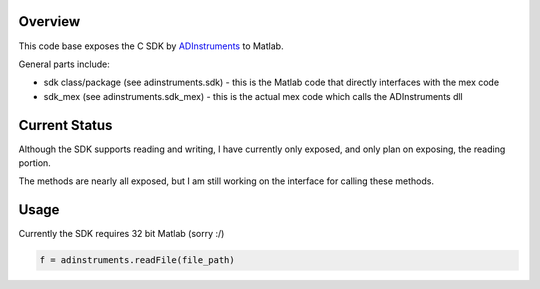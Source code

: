 ========
Overview
========

This code base exposes the C SDK by `ADInstruments  <https://www.adinstruments.com/>`_
to Matlab.

General parts include:

- sdk class/package (see adinstruments.sdk) - this is the Matlab code that directly interfaces with the mex code
- sdk_mex (see adinstruments.sdk_mex) - this is the actual mex code which calls the ADInstruments dll

==============
Current Status
==============

Although the SDK supports reading and writing, I have currently only exposed, and only plan on exposing, the reading portion.

The methods are nearly all exposed, but I am still working on the interface for calling these methods.

=====
Usage
=====

Currently the SDK requires 32 bit Matlab (sorry :/)

.. code-block:: matlab

   f = adinstruments.readFile(file_path)

